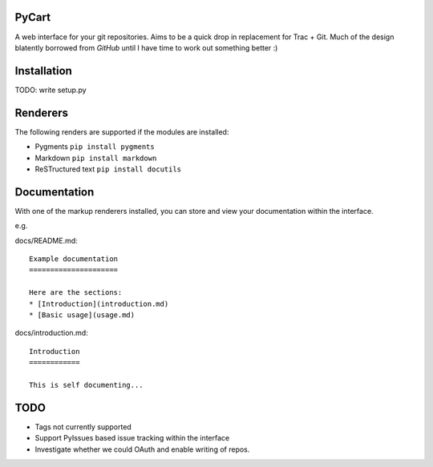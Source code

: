 PyCart
======

A web interface for your git repositories.  Aims to be a quick drop in
replacement for Trac + Git.  Much of the design blatently borrowed from
`GitHub` until I have time to work out something better :)

Installation
============

TODO: write setup.py

Renderers
=========

The following renders are supported if the modules are installed:

* Pygments ``pip install pygments``
* Markdown ``pip install markdown``
* ReSTructured text ``pip install docutils``

Documentation
=============

With one of the markup renderers installed, you can store and view your documentation
within the interface.

e.g.

docs/README.md::

   Example documentation
   =====================
   
   Here are the sections:
   * [Introduction](introduction.md)
   * [Basic usage](usage.md)
   
docs/introduction.md::

   Introduction
   ============
   
   This is self documenting...
   

TODO
====
* Tags not currently supported
* Support PyIssues based issue tracking within the interface
* Investigate whether we could OAuth and enable writing of repos.